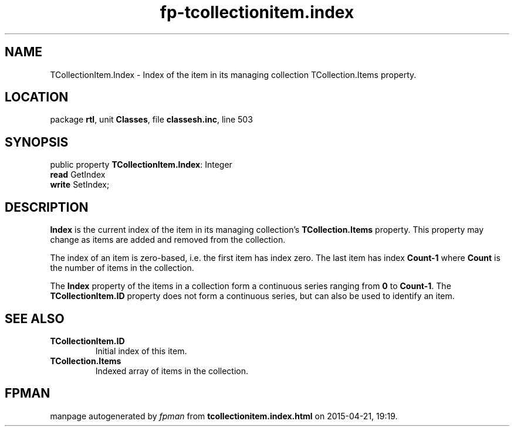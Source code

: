 .\" file autogenerated by fpman
.TH "fp-tcollectionitem.index" 3 "2014-03-14" "fpman" "Free Pascal Programmer's Manual"
.SH NAME
TCollectionItem.Index - Index of the item in its managing collection TCollection.Items property.
.SH LOCATION
package \fBrtl\fR, unit \fBClasses\fR, file \fBclassesh.inc\fR, line 503
.SH SYNOPSIS
public property \fBTCollectionItem.Index\fR: Integer
  \fBread\fR GetIndex
  \fBwrite\fR SetIndex;
.SH DESCRIPTION
\fBIndex\fR is the current index of the item in its managing collection's \fBTCollection.Items\fR property. This property may change as items are added and removed from the collection.

The index of an item is zero-based, i.e. the first item has index zero. The last item has index \fBCount-1\fR where \fBCount\fR is the number of items in the collection.

The \fBIndex\fR property of the items in a collection form a continuous series ranging from \fB0\fR to \fBCount-1\fR. The \fBTCollectionItem.ID\fR property does not form a continuous series, but can also be used to identify an item.


.SH SEE ALSO
.TP
.B TCollectionItem.ID
Initial index of this item.
.TP
.B TCollection.Items
Indexed array of items in the collection.

.SH FPMAN
manpage autogenerated by \fIfpman\fR from \fBtcollectionitem.index.html\fR on 2015-04-21, 19:19.


